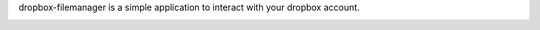 dropbox-filemanager is a simple application to interact with your dropbox account.

.. image:: https://gitlab.com/dslackw/dropbox-filemanager/raw/master/screenshot.png
    :target: https://gitlab.com/dslackw/dropbox-filemanager
